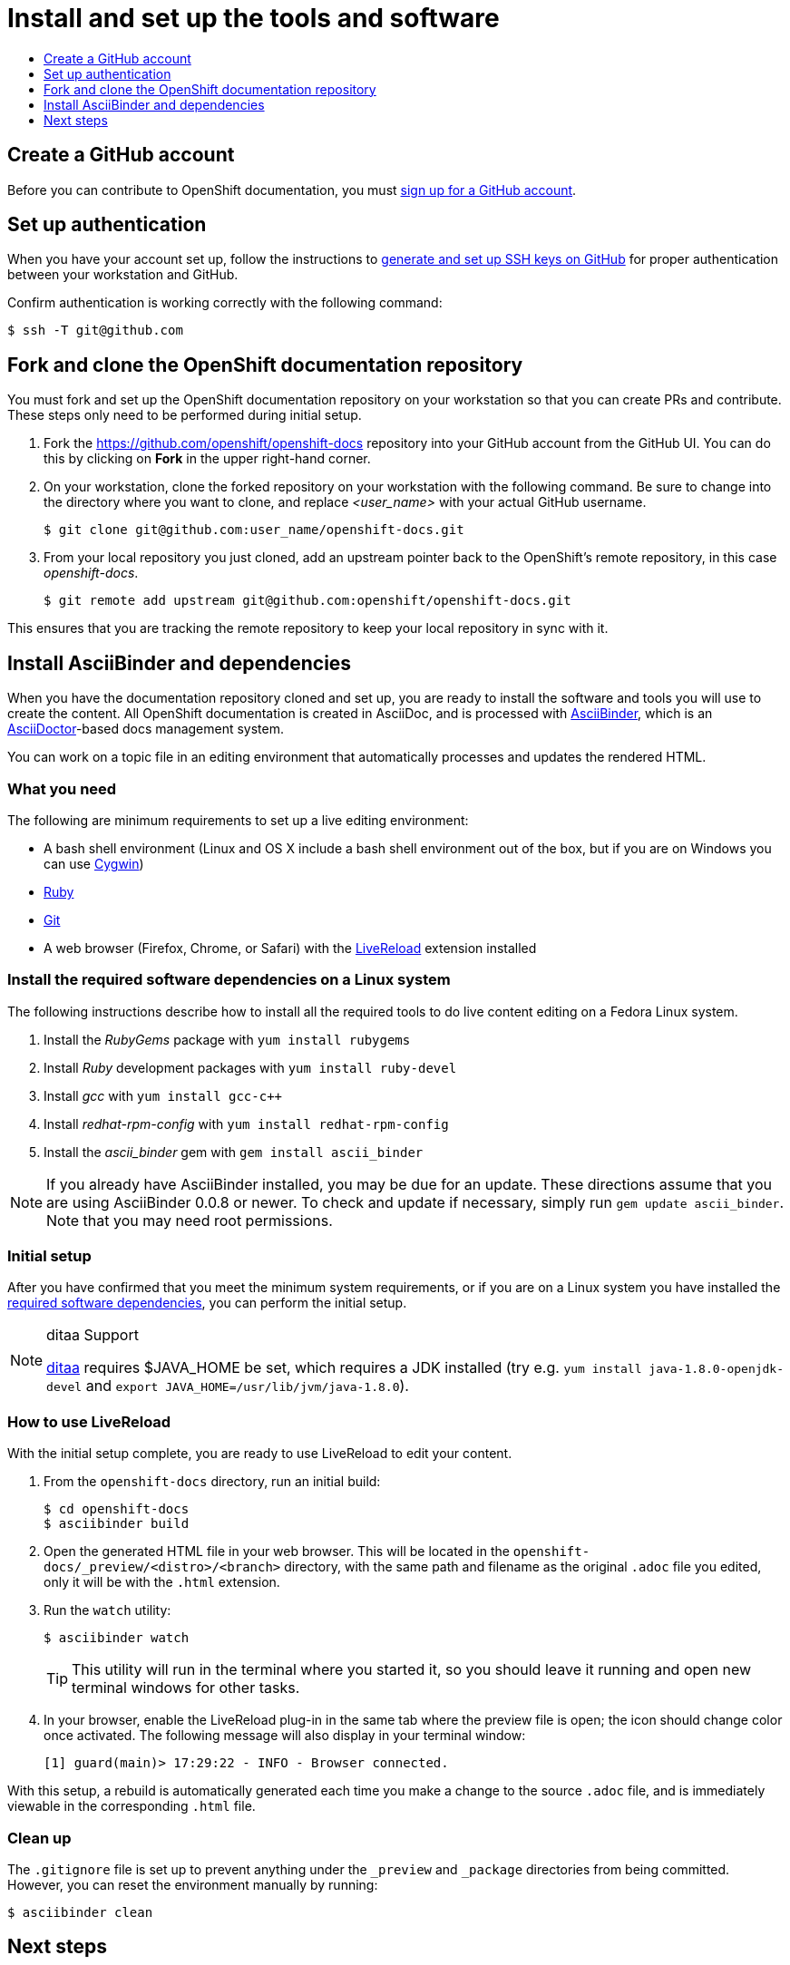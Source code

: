 [[contributing-to-docs-tools-and-setup]]
= Install and set up the tools and software
:icons:
:toc: macro
:toc-title:
:toclevels: 1
:linkattrs:
:description: How to set up and install the tools to contribute

toc::[]

== Create a GitHub account
Before you can contribute to OpenShift documentation, you must
https://www.github.com/join[sign up for a GitHub account].

== Set up authentication
When you have your account set up, follow the instructions to
https://help.github.com/articles/generating-ssh-keys/[generate and set up SSH
keys on GitHub] for proper authentication between your workstation and GitHub.

Confirm authentication is working correctly with the following command:

----
$ ssh -T git@github.com
----

== Fork and clone the OpenShift documentation repository
You must fork and set up the OpenShift documentation repository on your
workstation so that you can create PRs and contribute. These steps only need to
be performed during initial setup.

1. Fork the https://github.com/openshift/openshift-docs repository into your
GitHub account from the GitHub UI. You can do this by clicking on *Fork* in the
upper right-hand corner.

2. On your workstation, clone the forked repository on your workstation with the
following command. Be sure to change into the directory where you want to clone,
and replace _<user_name>_ with your actual GitHub username.
+
----
$ git clone git@github.com:user_name/openshift-docs.git
----

3. From your local repository you just cloned, add an upstream pointer back to
the OpenShift's remote repository, in this case _openshift-docs_.
+
----
$ git remote add upstream git@github.com:openshift/openshift-docs.git
----

This ensures that you are tracking the remote repository to keep your local
repository in sync with it.

== Install AsciiBinder and dependencies
When you have the documentation repository cloned and set up, you are ready to
install the software and tools you will use to create the content. All OpenShift
documentation is created in AsciiDoc, and is processed with http://asciibinder.org[AsciiBinder],
which is an http://asciidoctor.org/[AsciiDoctor]-based docs management system.

You can work on a topic file in an editing environment that automatically
processes and updates the rendered HTML.

=== What you need
The following are minimum requirements to set up a live editing environment:

* A bash shell environment (Linux and OS X include a bash shell environment out
of the box, but if you are on Windows you can use http://cygwin.com/[Cygwin])
* https://www.ruby-lang.org/en/[Ruby]
* http://www.git-scm.com/[Git]
* A web browser (Firefox, Chrome, or Safari) with the
http://livereload.com/[LiveReload] extension installed

[[install-the-required-software-dependencies-on-a-linux-system]]
=== Install the required software dependencies on a Linux system
The following instructions describe how to install all the required tools to do
live content editing on a Fedora Linux system.

1. Install the _RubyGems_ package with `yum install rubygems`
2. Install _Ruby_ development packages with `yum install ruby-devel`
3. Install _gcc_ with `yum install gcc-c++`
4. Install _redhat-rpm-config_ with `yum install redhat-rpm-config`
5. Install the _ascii_binder_ gem with `gem install ascii_binder`

NOTE: If you already have AsciiBinder installed, you may be due for an update. These directions assume that you are using AsciiBinder 0.0.8 or newer. To check and update if necessary, simply run `gem update ascii_binder`. Note that you may need root permissions.

=== Initial setup
After you have confirmed that you meet the minimum system requirements, or if
you are on a Linux system you have installed the
xref:install-the-required-software-dependencies-on-a-linux-system[required
software dependencies], you can perform the initial setup.

[NOTE]
.ditaa Support
====
https://github.com/stathissideris/ditaa[ditaa] requires $JAVA_HOME be set, which requires a JDK
installed (try e.g. `yum install java-1.8.0-openjdk-devel` and `export
JAVA_HOME=/usr/lib/jvm/java-1.8.0`).
====

=== How to use LiveReload
With the initial setup complete, you are ready to use LiveReload to edit your
content.

1. From the `openshift-docs` directory, run an initial build:
+
----
$ cd openshift-docs
$ asciibinder build
----
2. Open the generated HTML file in your web browser. This will be located in the
`openshift-docs/_preview/<distro>/<branch>` directory, with the same path and
filename as the original `.adoc` file you edited, only it will be with the
`.html` extension.
3. Run the `watch` utility:
+
----
$ asciibinder watch
----
+
[TIP]
This utility will run in the terminal where you started it, so you should leave
it running and open new terminal windows for other tasks.

4. In your browser, enable the LiveReload plug-in in the same tab where the
preview file is open; the icon should change color once activated. The following
message will also display in your terminal window:
+
----
[1] guard(main)> 17:29:22 - INFO - Browser connected.
----

With this setup, a rebuild is automatically generated each time you make a change
to the source `.adoc` file, and is immediately viewable in the corresponding
`.html` file.

=== Clean up
The `.gitignore` file is set up to prevent anything under the `_preview` and
`_package` directories from being committed. However, you can reset the
environment manually by running:

----
$ asciibinder clean
----

== Next steps
With the repository and tools set up on your workstation, you can now either
edit existing content or create new topics.

* xref:doc_guidelines.adoc#contributing-to-docs-doc-guidelines[Review the documentation guidelines] to understand
some basic guidelines to keep things consistent across our content.
* xref:create_or_edit_content.adoc#contributing-to-docs-create-or-edit-content[Create a local working branch] on your
workstation to edit existing topics or create new topics.
